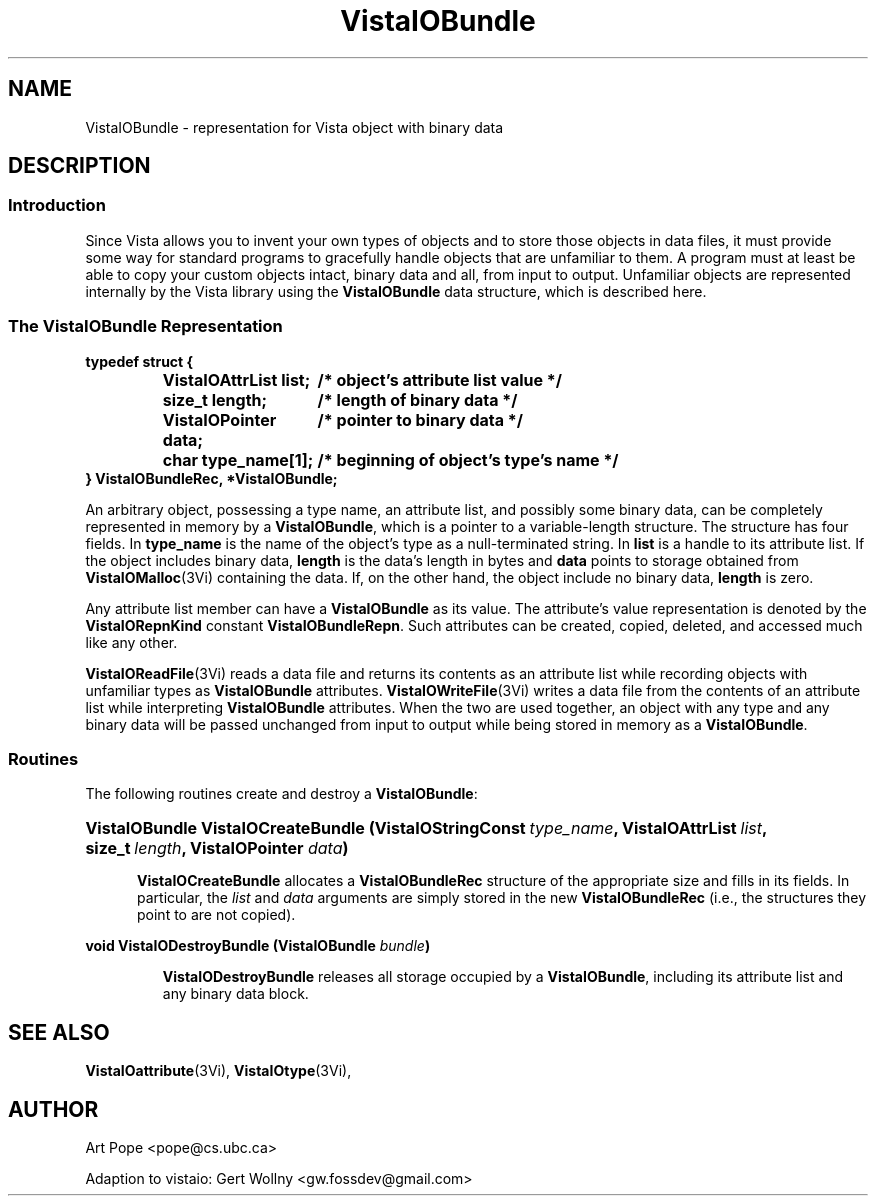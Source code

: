 .ds VistaIOn 2.1
.TH VistaIOBundle 3Vi "21 January 1994" "Vista VistaIOersion \*(VistaIOn"
.SH NAME
VistaIOBundle \- representation for Vista object with binary data
.SH DESCRIPTION
.SS Introduction
Since Vista allows you to invent your own types of objects and to store
those objects in data files, it must provide some way for standard programs
to gracefully handle objects that are unfamiliar to them. A program  must at least be able to copy your custom
objects intact, binary data and all, from input to output. Unfamiliar
objects are represented internally by the Vista library using the
\fBVistaIOBundle\fP data structure, which is described here.
.SS "The VistaIOBundle Representation"
.nf
.ft B
.ta 25n
typedef struct {
.RS
VistaIOAttrList list;	/* object's attribute list value */
size_t length;	/* length of binary data */
VistaIOPointer data;	/* pointer to binary data */
char type_name[1];	/* beginning of object's type's name */
.RE
} VistaIOBundleRec, *VistaIOBundle;
.DT
.fi
.PP
An arbitrary object, possessing a type name, an attribute list, and
possibly some binary data, can be completely represented in memory by a
\fBVistaIOBundle\fP, which is a pointer to a variable-length structure. The
structure has four fields. In \fBtype_name\fP is the name of the object's
type as a null-terminated string. In \fBlist\fP is a handle to its
attribute list. If the object includes binary data, \fBlength\fP is the
data's length in bytes and \fBdata\fP points to storage obtained from
\fBVistaIOMalloc\fP(3Vi) containing the data. If, on the other hand, the object
include no binary data, \fBlength\fP is zero.
.PP
Any attribute list member can have a \fBVistaIOBundle\fP as its value. The 
attribute's value representation is denoted by the \fBVistaIORepnKind\fP constant 
\fBVistaIOBundleRepn\fP. Such attributes can be created, copied, deleted, 
and accessed much like any other.
.PP
\fBVistaIOReadFile\fP(3Vi) reads a data file and returns its contents as an
attribute list while recording objects with unfamiliar types as
\fBVistaIOBundle\fP attributes. \fBVistaIOWriteFile\fP(3Vi) writes a data file from
the contents of an attribute list while interpreting \fBVistaIOBundle\fP
attributes. When the two are used together, an object with any type and any
binary data will be passed unchanged from input to output while being
stored in memory as a \fBVistaIOBundle\fP.
.SS Routines
The following routines create and destroy a \fBVistaIOBundle\fP:
.HP 10n
.na
.nh
.ft B
VistaIOBundle VistaIOCreateBundle (VistaIOStringConst\ \fItype_name\fP, 
VistaIOAttrList\ \fIlist\fP, size_t\ \fIlength\fP, VistaIOPointer \fIdata\fP)
.ft
.ad
.hy
.IP "" 0.5i
\fBVistaIOCreateBundle\fP allocates a \fBVistaIOBundleRec\fP structure of the
appropriate size and fills in its fields. In particular, the \fIlist\fP and
\fIdata\fP arguments are simply stored in the new \fBVistaIOBundleRec\fP (i.e.,
the structures they point to are not copied).
.PP
.B "void VistaIODestroyBundle (VistaIOBundle \fIbundle\fP)"
.IP
\fBVistaIODestroyBundle\fP releases all storage occupied by a \fBVistaIOBundle\fP,
including its attribute list and any binary data block.
.SH "SEE ALSO"
.BR VistaIOattribute (3Vi),
.BR VistaIOtype (3Vi),

.SH AUTHOR
Art Pope <pope@cs.ubc.ca>

Adaption to vistaio: Gert Wollny <gw.fossdev@gmail.com>
